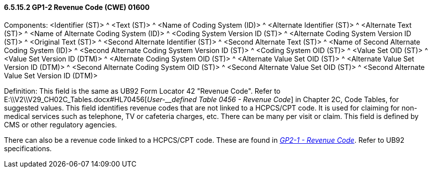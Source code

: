 ==== 6.5.15.2 GP1-2 Revenue Code (CWE) 01600

Components: <Identifier (ST)> ^ <Text (ST)> ^ <Name of Coding System (ID)> ^ <Alternate Identifier (ST)> ^ <Alternate Text (ST)> ^ <Name of Alternate Coding System (ID)> ^ <Coding System Version ID (ST)> ^ <Alternate Coding System Version ID (ST)> ^ <Original Text (ST)> ^ <Second Alternate Identifier (ST)> ^ <Second Alternate Text (ST)> ^ <Name of Second Alternate Coding System (ID)> ^ <Second Alternate Coding System Version ID (ST)> ^ <Coding System OID (ST)> ^ <Value Set OID (ST)> ^ <Value Set Version ID (DTM)> ^ <Alternate Coding System OID (ST)> ^ <Alternate Value Set OID (ST)> ^ <Alternate Value Set Version ID (DTM)> ^ <Second Alternate Coding System OID (ST)> ^ <Second Alternate Value Set OID (ST)> ^ <Second Alternate Value Set Version ID (DTM)>

Definition: This field is the same as UB92 Form Locator 42 "Revenue Code". Refer to E:\\V2\\V29_CH02C_Tables.docx#HL70456[_User-__defined Table 0456 - Revenue Code_] in Chapter 2C, Code Tables, for suggested values. This field identifies revenue codes that are not linked to a HCPCS/CPT code. It is used for claiming for non-medical services such as telephone, TV or cafeteria charges, etc. There can be many per visit or claim. This field is defined by CMS or other regulatory agencies.

There can also be a revenue code linked to a HCPCS/CPT code. These are found in link:#gp2-1-revenue-code-cwe-01600[_GP2-1 - Revenue Code_]. Refer to UB92 specifications.

